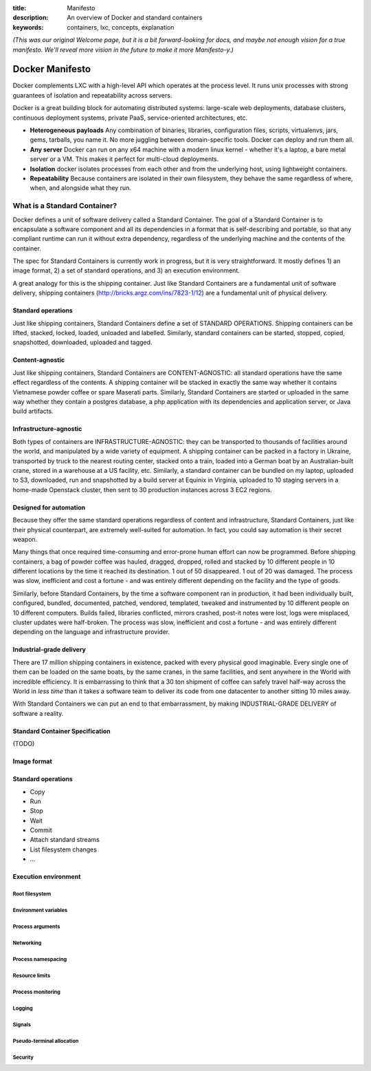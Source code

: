 :title: Manifesto
:description: An overview of Docker and standard containers
:keywords: containers, lxc, concepts, explanation

.. _dockermanifesto:

*(This was our original Welcome page, but it is a bit forward-looking
for docs, and maybe not enough vision for a true manifesto. We'll
reveal more vision in the future to make it more Manifesto-y.)*

Docker Manifesto
----------------

Docker complements LXC with a high-level API which operates at the
process level. It runs unix processes with strong guarantees of
isolation and repeatability across servers.

Docker is a great building block for automating distributed systems:
large-scale web deployments, database clusters, continuous deployment
systems, private PaaS, service-oriented architectures, etc.


- **Heterogeneous payloads** Any combination of binaries, libraries,
  configuration files, scripts, virtualenvs, jars, gems, tarballs, you
  name it. No more juggling between domain-specific tools. Docker can
  deploy and run them all.
- **Any server** Docker can run on any x64 machine with a modern linux
  kernel - whether it's a laptop, a bare metal server or a VM. This
  makes it perfect for multi-cloud deployments.
- **Isolation** docker isolates processes from each other and from the
  underlying host, using lightweight containers.
- **Repeatability** Because containers are isolated in their own
  filesystem, they behave the same regardless of where, when, and
  alongside what they run.

.. image:: images/lego_docker.jpg


What is a Standard Container?
.............................

Docker defines a unit of software delivery called a Standard
Container. The goal of a Standard Container is to encapsulate a
software component and all its dependencies in a format that is
self-describing and portable, so that any compliant runtime can run it
without extra dependency, regardless of the underlying machine and the
contents of the container.

The spec for Standard Containers is currently work in progress, but it
is very straightforward. It mostly defines 1) an image format, 2) a
set of standard operations, and 3) an execution environment.

A great analogy for this is the shipping container. Just like Standard
Containers are a fundamental unit of software delivery, shipping
containers (http://bricks.argz.com/ins/7823-1/12) are a fundamental
unit of physical delivery.

Standard operations
~~~~~~~~~~~~~~~~~~~

Just like shipping containers, Standard Containers define a set of
STANDARD OPERATIONS. Shipping containers can be lifted, stacked,
locked, loaded, unloaded and labelled. Similarly, standard containers
can be started, stopped, copied, snapshotted, downloaded, uploaded and
tagged.


Content-agnostic
~~~~~~~~~~~~~~~~~~~

Just like shipping containers, Standard Containers are
CONTENT-AGNOSTIC: all standard operations have the same effect
regardless of the contents. A shipping container will be stacked in
exactly the same way whether it contains Vietnamese powder coffee or
spare Maserati parts. Similarly, Standard Containers are started or
uploaded in the same way whether they contain a postgres database, a
php application with its dependencies and application server, or Java
build artifacts.


Infrastructure-agnostic
~~~~~~~~~~~~~~~~~~~~~~~~~~

Both types of containers are INFRASTRUCTURE-AGNOSTIC: they can be
transported to thousands of facilities around the world, and
manipulated by a wide variety of equipment. A shipping container can
be packed in a factory in Ukraine, transported by truck to the nearest
routing center, stacked onto a train, loaded into a German boat by an
Australian-built crane, stored in a warehouse at a US facility,
etc. Similarly, a standard container can be bundled on my laptop,
uploaded to S3, downloaded, run and snapshotted by a build server at
Equinix in Virginia, uploaded to 10 staging servers in a home-made
Openstack cluster, then sent to 30 production instances across 3 EC2
regions.


Designed for automation
~~~~~~~~~~~~~~~~~~~~~~~~~~

Because they offer the same standard operations regardless of content
and infrastructure, Standard Containers, just like their physical
counterpart, are extremely well-suited for automation. In fact, you
could say automation is their secret weapon.

Many things that once required time-consuming and error-prone human
effort can now be programmed. Before shipping containers, a bag of
powder coffee was hauled, dragged, dropped, rolled and stacked by 10
different people in 10 different locations by the time it reached its
destination. 1 out of 50 disappeared. 1 out of 20 was damaged. The
process was slow, inefficient and cost a fortune - and was entirely
different depending on the facility and the type of goods.

Similarly, before Standard Containers, by the time a software
component ran in production, it had been individually built,
configured, bundled, documented, patched, vendored, templated, tweaked
and instrumented by 10 different people on 10 different
computers. Builds failed, libraries conflicted, mirrors crashed,
post-it notes were lost, logs were misplaced, cluster updates were
half-broken. The process was slow, inefficient and cost a fortune -
and was entirely different depending on the language and
infrastructure provider.


Industrial-grade delivery
~~~~~~~~~~~~~~~~~~~~~~~~~~

There are 17 million shipping containers in existence, packed with
every physical good imaginable. Every single one of them can be loaded
on the same boats, by the same cranes, in the same facilities, and
sent anywhere in the World with incredible efficiency. It is
embarrassing to think that a 30 ton shipment of coffee can safely
travel half-way across the World in *less time* than it takes a
software team to deliver its code from one datacenter to another
sitting 10 miles away.

With Standard Containers we can put an end to that embarrassment, by
making INDUSTRIAL-GRADE DELIVERY of software a reality.


Standard Container Specification
~~~~~~~~~~~~~~~~~~~~~~~~~~~~~~~~

(TODO)

Image format
~~~~~~~~~~~~

Standard operations
~~~~~~~~~~~~~~~~~~~

-  Copy
-  Run
-  Stop
-  Wait
-  Commit
-  Attach standard streams
-  List filesystem changes
-  ...

Execution environment
~~~~~~~~~~~~~~~~~~~~~

Root filesystem
^^^^^^^^^^^^^^^

Environment variables
^^^^^^^^^^^^^^^^^^^^^

Process arguments
^^^^^^^^^^^^^^^^^

Networking
^^^^^^^^^^

Process namespacing
^^^^^^^^^^^^^^^^^^^

Resource limits
^^^^^^^^^^^^^^^

Process monitoring
^^^^^^^^^^^^^^^^^^

Logging
^^^^^^^

Signals
^^^^^^^

Pseudo-terminal allocation
^^^^^^^^^^^^^^^^^^^^^^^^^^

Security
^^^^^^^^

